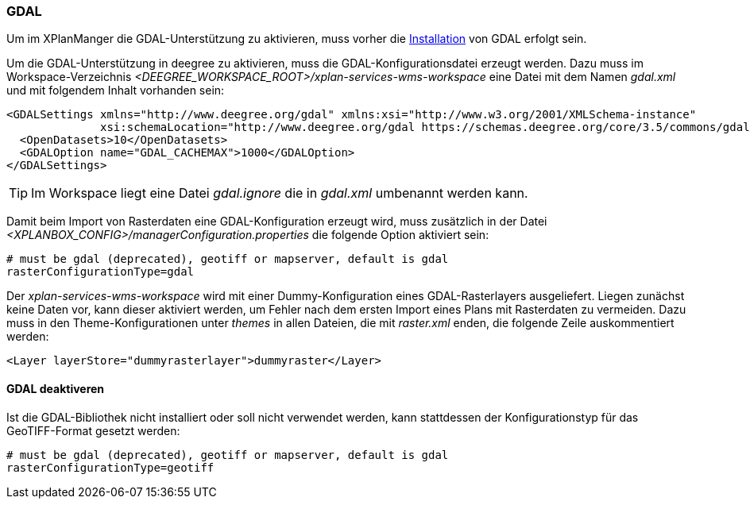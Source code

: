 [[konfiguration-gdal]]
=== GDAL

Um im XPlanManger die GDAL-Unterstützung zu aktivieren, muss vorher die <<installation-gdal,Installation>> von GDAL erfolgt sein.

Um die GDAL-Unterstützung in deegree zu aktivieren, muss die
GDAL-Konfigurationsdatei erzeugt werden. Dazu muss im Workspace-Verzeichnis _<DEEGREE_WORKSPACE_ROOT>/xplan-services-wms-workspace_ eine Datei mit dem Namen _gdal.xml_ und mit folgendem Inhalt vorhanden sein:

[source,xml]
----
<GDALSettings xmlns="http://www.deegree.org/gdal" xmlns:xsi="http://www.w3.org/2001/XMLSchema-instance"
              xsi:schemaLocation="http://www.deegree.org/gdal https://schemas.deegree.org/core/3.5/commons/gdal/gdal.xsd">
  <OpenDatasets>10</OpenDatasets>
  <GDALOption name="GDAL_CACHEMAX">1000</GDALOption>
</GDALSettings>
----

TIP: Im Workspace liegt eine Datei _gdal.ignore_ die in _gdal.xml_ umbenannt werden kann.

Damit beim Import von Rasterdaten eine GDAL-Konfiguration erzeugt wird,
muss zusätzlich in der Datei _<XPLANBOX_CONFIG>/managerConfiguration.properties_ die folgende Option aktiviert sein:

[source,properties]
----
# must be gdal (deprecated), geotiff or mapserver, default is gdal
rasterConfigurationType=gdal
----

Der _xplan-services-wms-workspace_ wird mit einer Dummy-Konfiguration eines GDAL-Rasterlayers ausgeliefert. Liegen zunächst keine Daten vor, kann dieser aktiviert werden, um Fehler nach dem ersten Import eines Plans mit Rasterdaten zu vermeiden. Dazu muss in den Theme-Konfigurationen unter _themes_ in allen Dateien, die mit _raster.xml_ enden, die folgende Zeile auskommentiert werden:
[source,xml]
----
<Layer layerStore="dummyrasterlayer">dummyraster</Layer>
----

==== GDAL deaktiveren

Ist die GDAL-Bibliothek nicht installiert oder soll nicht verwendet werden, kann stattdessen der Konfigurationstyp für das GeoTIFF-Format gesetzt werden:

[source,properties]
----
# must be gdal (deprecated), geotiff or mapserver, default is gdal
rasterConfigurationType=geotiff
----